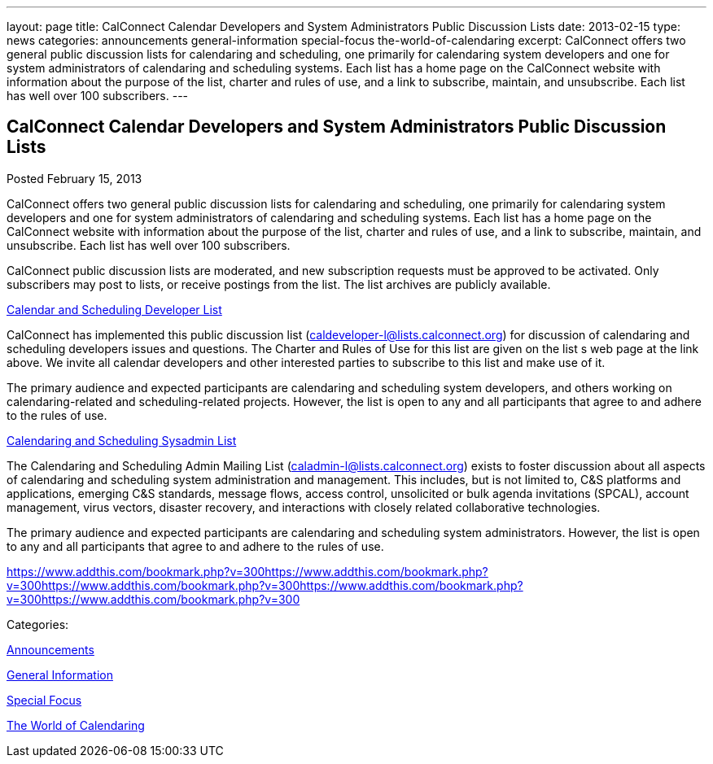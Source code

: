 ---
layout: page
title: CalConnect Calendar Developers and System Administrators Public Discussion Lists
date: 2013-02-15
type: news
categories: announcements general-information special-focus the-world-of-calendaring
excerpt: CalConnect offers two general public discussion lists for calendaring and scheduling, one primarily for calendaring system developers and one for system administrators of calendaring and scheduling systems. Each list has a home page on the CalConnect website with information about the purpose of the list, charter and rules of use, and a link to subscribe, maintain, and unsubscribe. Each list has well over 100 subscribers.
---

== CalConnect Calendar Developers and System Administrators Public Discussion Lists

[[node-210]]
Posted February 15, 2013 

CalConnect offers two general public discussion lists for calendaring and scheduling, one primarily for calendaring system developers and one for system administrators of calendaring and scheduling systems. Each list has a home page on the CalConnect website with information about the purpose of the list, charter and rules of use, and a link to subscribe, maintain, and unsubscribe. Each list has well over 100 subscribers.

CalConnect public discussion lists are moderated, and new subscription requests must be approved to be activated. Only subscribers may post to lists, or receive postings from the list. The list archives are publicly available.

link://caldeveloperlist.shtml[Calendar and Scheduling Developer List]

CalConnect has implemented this public discussion list (mailto:caldeveloper-l@lists.calconnect.org[caldeveloper-l@lists.calconnect.org]) for discussion of calendaring and scheduling developers  issues and questions. The Charter and Rules of Use for this list are given on the list s web page at the link above. We invite all calendar developers and other interested parties to subscribe to this list and make use of it.

The primary audience and expected participants are calendaring and scheduling system developers, and others working on calendaring-related and scheduling-related projects. However, the list is open to any and all participants that agree to and adhere to the rules of use.

link://caladminlist.shtml[Calendaring and Scheduling Sysadmin List]

The Calendaring and Scheduling Admin Mailing List (mailto:caladmin-l@lists.calconnect.org[caladmin-l@lists.calconnect.org]) exists to foster discussion about all aspects of calendaring and scheduling system administration and management. This includes, but is not limited to, C&S platforms and applications, emerging C&S standards, message flows, access control, unsolicited or bulk agenda invitations (SPCAL), account management, virus vectors, disaster recovery, and interactions with closely related collaborative technologies.

The primary audience and expected participants are calendaring and scheduling system administrators. However, the list is open to any and all participants that agree to and adhere to the rules of use.&nbsp;

https://www.addthis.com/bookmark.php?v=300https://www.addthis.com/bookmark.php?v=300https://www.addthis.com/bookmark.php?v=300https://www.addthis.com/bookmark.php?v=300https://www.addthis.com/bookmark.php?v=300

Categories:&nbsp;

link:/news/announcements[Announcements]

link:/news/general-information[General Information]

link:/news/special-focus[Special Focus]

link:/news/the-world-of-calendaring[The World of Calendaring]

